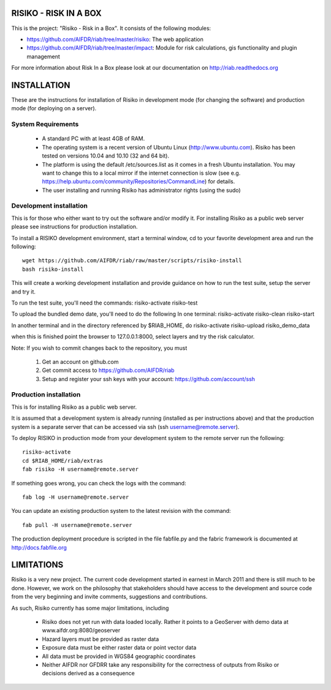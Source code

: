 ======================
RISIKO - RISK IN A BOX
======================

This is the project: "Risiko - Risk in a Box".
It consists of the following modules:

- https://github.com/AIFDR/riab/tree/master/risiko: The web application
- https://github.com/AIFDR/riab/tree/master/impact: Module for risk calculations, gis functionality and plugin management

For more information about Risk In a Box please look at
our documentation on http://riab.readthedocs.org


============
INSTALLATION
============

These are the instructions for installation of Risiko in development mode (for changing the software) and production mode (for deploying on a server).


-------------------
System Requirements
-------------------

 - A standard PC with at least 4GB of RAM.
 - The operating system is a recent version of Ubuntu Linux (http://www.ubuntu.com). Risiko has been tested on versions 10.04 and 10.10 (32 and 64 bit).
 - The platform is using the default /etc/sources.list as it comes in a fresh Ubuntu installation. You may want to change this to a local mirror if the internet connection is slow (see e.g. https://help.ubuntu.com/community/Repositories/CommandLine) for details.
 - The user installing and running Risiko has administrator rights (using the sudo)


------------------------
Development installation
------------------------

This is for those who either want to try out the software and/or modify it. For installing Risiko as a public web server please see instructions for production installation. 

To install a RISIKO development environment, start a terminal window, cd to your favorite development area and run the following::

 wget https://github.com/AIFDR/riab/raw/master/scripts/risiko-install
 bash risiko-install

This will create a working development installation and provide guidance on how to run the test suite, setup the server and try it.

To run the test suite, you'll need the commands:
risiko-activate
risiko-test

To upload the bundled demo date, you'll need to do the following
In one terminal:
risiko-activate
risiko-clean
risiko-start

In another terminal and in the directory referenced by $RIAB_HOME, do
risiko-activate
risiko-upload risiko_demo_data

when this is finished point the browser to 127.0.0.1:8000, select layers and try the risk calculator.



Note:
If you wish to commit changes back to the repository, you must
 1. Get an account on github.com
 2. Get commit access to https://github.com/AIFDR/riab
 3. Setup and register your ssh keys with your account: https://github.com/account/ssh



-----------------------
Production installation
-----------------------

This is for installing Risiko as a public web server.

It is assumed that a development system is already running (installed as per instructions above) and that the production system is a separate server that can be accessed via ssh (ssh username@remote.server).

To deploy RISIKO in production mode from your development system to the remote server run the following::

 risiko-activate
 cd $RIAB_HOME/riab/extras
 fab risiko -H username@remote.server

If something goes wrong, you can check the logs with the command::

 fab log -H username@remote.server

You can update an existing production system to the latest revision with the command::

  fab pull -H username@remote.server


The production deployment procedure is scripted in the file fabfile.py and the fabric framework is documented at http://docs.fabfile.org


===========
LIMITATIONS
===========

Risiko is a very new project. The current code development started in earnest in March 2011 and there is still much to be done.
However, we work on the philosophy that stakeholders should have access to the development and source code from the very beginning and invite comments, suggestions and contributions.
 

As such, Risiko currently has some major limitations, including

 * Risiko does not yet run with data loaded locally. Rather it points to a GeoServer with demo data at www.aifdr.org:8080/geoserver
 * Hazard layers must be provided as raster data
 * Exposure data must be either raster data or point vector data
 * All data must be provided in WGS84 geographic coordinates
 * Neither AIFDR nor GFDRR take any responsibility for the correctness of outputs from Risiko or decisions derived as a consequence

